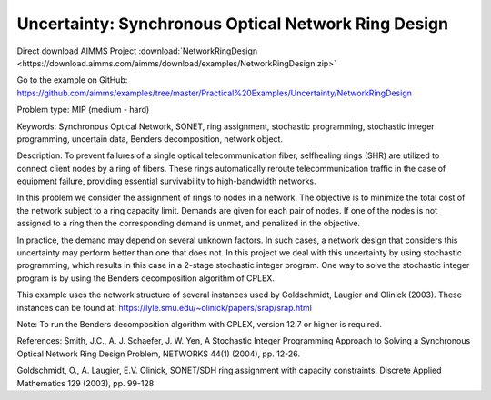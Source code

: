 Uncertainty: Synchronous Optical Network Ring Design
====================================================
.. meta::
   :keywords: Synchronous Optical Network, SONET, ring assignment, stochastic programming, stochastic integer programming, uncertain data, Benders decomposition, networkobject
   :description: In this problem we consider the assignment of rings to nodes in a network.

Direct download AIMMS Project :download:`NetworkRingDesign <https://download.aimms.com/aimms/download/examples/NetworkRingDesign.zip>`

Go to the example on GitHub:
https://github.com/aimms/examples/tree/master/Practical%20Examples/Uncertainty/NetworkRingDesign

Problem type:
MIP (medium - hard)

Keywords:
Synchronous Optical Network, SONET, ring assignment, stochastic programming,
stochastic integer programming, uncertain data, Benders decomposition, network
object.

Description:
To prevent failures of a single optical telecommunication fiber, selfhealing rings (SHR)
are utilized to connect client nodes by a ring of fibers. These rings automatically
reroute telecommunication traffic in the case of equipment failure, providing essential
survivability to high-bandwidth networks.

In this problem we consider the assignment of rings to nodes in a network. The objective
is to minimize the total cost of the network subject to a ring capacity limit. Demands
are given for each pair of nodes. If one of the nodes is not assigned to a ring then
the corresponding demand is unmet, and penalized in the objective.

In practice, the demand may depend on several unknown factors. In such cases, a network
design that considers this uncertainty may perform better than one that does not. In
this project we deal with this uncertainty by using stochastic programming, which
results in this case in a 2-stage stochastic integer program. One way to solve the
stochastic integer program is by using the Benders decomposition algorithm of CPLEX.

This example uses the network structure of several instances used by Goldschmidt, Laugier
and Olinick (2003). These instances can be found at:
https://lyle.smu.edu/~olinick/papers/srap/srap.html

Note:
To run the Benders decomposition algorithm with CPLEX, version 12.7 or higher is
required.

References:
Smith, J.C., A. J. Schaefer, J. W. Yen, A Stochastic Integer Programming Approach to
Solving a Synchronous Optical Network Ring Design Problem, NETWORKS 44(1) (2004),
pp. 12-26.

Goldschmidt, O., A. Laugier, E.V. Olinick, SONET/SDH ring assignment with capacity
constraints, Discrete Applied Mathematics 129 (2003), pp. 99-128

